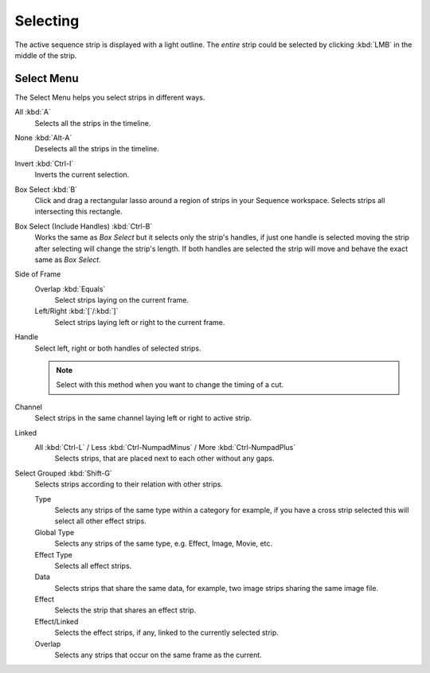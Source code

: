 
*********
Selecting
*********

The active sequence strip is displayed with a light outline.
The *entire* strip could be selected by clicking :kbd:`LMB` in the middle of the strip.


Select Menu
===========

The Select Menu helps you select strips in different ways.

All :kbd:`A`
   Selects all the strips in the timeline.
None :kbd:`Alt-A`
   Deselects all the strips in the timeline.
Invert :kbd:`Ctrl-I`
   Inverts the current selection.
Box Select :kbd:`B`
   Click and drag a rectangular lasso around a region of strips in your Sequence workspace.
   Selects strips all intersecting this rectangle.
Box Select (Include Handles) :kbd:`Ctrl-B`
   Works the same as *Box Select* but it selects only the strip's handles,
   if just one handle is selected moving the strip after selecting will change the strip's length.
   If both handles are selected the strip will move and behave the exact same as *Box Select*.
Side of Frame
   Overlap :kbd:`Equals`
      Select strips laying on the current frame.
   Left/Right :kbd:`[`/:kbd:`]`
      Select strips laying left or right to the current frame.
Handle
   Select left, right or both handles of selected strips.

   .. note::

      Select with this method
      when you want to change the timing of a cut.

Channel
   Select strips in the same channel laying left or right to active strip.
Linked
   All :kbd:`Ctrl-L` / Less :kbd:`Ctrl-NumpadMinus` / More :kbd:`Ctrl-NumpadPlus`
      Selects strips, that are placed next to each other without any gaps.
Select Grouped :kbd:`Shift-G`
   Selects strips according to their relation with other strips.

   Type
      Selects any strips of the same type within a category for example,
      if you have a cross strip selected this will select all other effect strips.
   Global Type
      Selects any strips of the same type, e.g. Effect, Image, Movie, etc.
   Effect Type
      Selects all effect strips.
   Data
      Selects strips that share the same data, for example, two image strips sharing the same image file.
   Effect
      Selects the strip that shares an effect strip.
   Effect/Linked
      Selects the effect strips, if any, linked to the currently selected strip.
   Overlap
      Selects any strips that occur on the same frame as the current.
